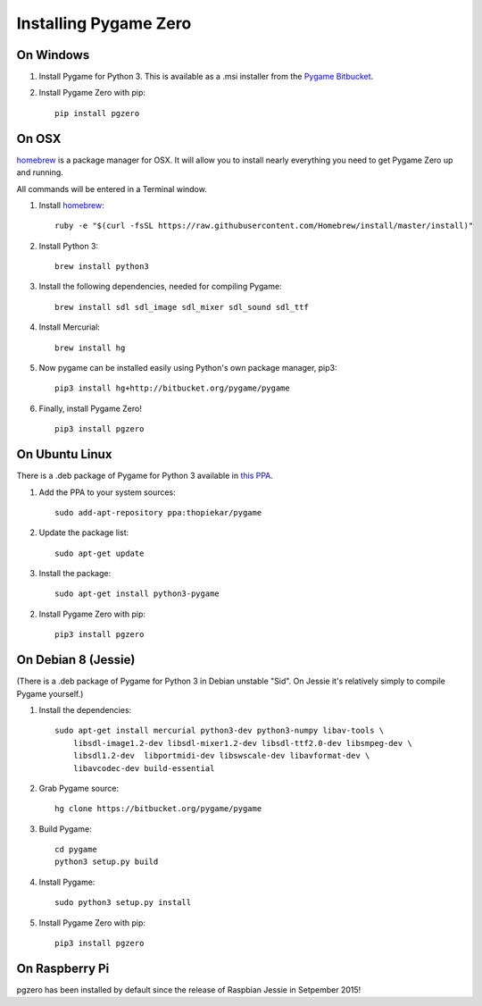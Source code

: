 Installing Pygame Zero
======================

On Windows
~~~~~~~~~~

1. Install Pygame for Python 3. This is available as a .msi installer from the
   `Pygame Bitbucket`_.
2. Install Pygame Zero with pip::

    pip install pgzero

.. _`Pygame Bitbucket`: https://bitbucket.org/pygame/pygame/downloads


On OSX
~~~~~~

homebrew_ is a package manager for OSX. It will allow you to install nearly
everything you need to get Pygame Zero up and running.

All commands will be entered in a Terminal window.

1. Install homebrew_::

    ruby -e "$(curl -fsSL https://raw.githubusercontent.com/Homebrew/install/master/install)"

2. Install Python 3::

    brew install python3

3. Install the following dependencies, needed for compiling Pygame::

    brew install sdl sdl_image sdl_mixer sdl_sound sdl_ttf

4. Install Mercurial::

    brew install hg

5. Now pygame can be installed easily using Python's own package manager,
   pip3::

    pip3 install hg+http://bitbucket.org/pygame/pygame

6. Finally, install Pygame Zero! ::

    pip3 install pgzero

.. _homebrew: http://brew.sh/


On Ubuntu Linux
~~~~~~~~~~~~~~~

There is a .deb package of Pygame for Python 3 available in `this PPA`__.

.. __: https://launchpad.net/~thopiekar/+archive/ubuntu/pygame

1. Add the PPA to your system sources::

    sudo add-apt-repository ppa:thopiekar/pygame

2. Update the package list::

    sudo apt-get update

3. Install the package::

    sudo apt-get install python3-pygame

2. Install Pygame Zero with pip::

    pip3 install pgzero

On Debian 8 (Jessie)
~~~~~~~~~~~~~~~~~~~~

(There is a .deb package of Pygame for Python 3 in Debian unstable "Sid". On
Jessie it's relatively simply to compile Pygame yourself.)

1. Install the dependencies::

    sudo apt-get install mercurial python3-dev python3-numpy libav-tools \
        libsdl-image1.2-dev libsdl-mixer1.2-dev libsdl-ttf2.0-dev libsmpeg-dev \
        libsdl1.2-dev  libportmidi-dev libswscale-dev libavformat-dev \
        libavcodec-dev build-essential

2. Grab Pygame source::

    hg clone https://bitbucket.org/pygame/pygame

3. Build Pygame::

    cd pygame
    python3 setup.py build

4. Install Pygame::

    sudo python3 setup.py install

5. Install Pygame Zero with pip::

    pip3 install pgzero

On Raspberry Pi
~~~~~~~~~~~~~~~

pgzero has been installed by default since the release of Raspbian Jessie in
Setpember 2015!
